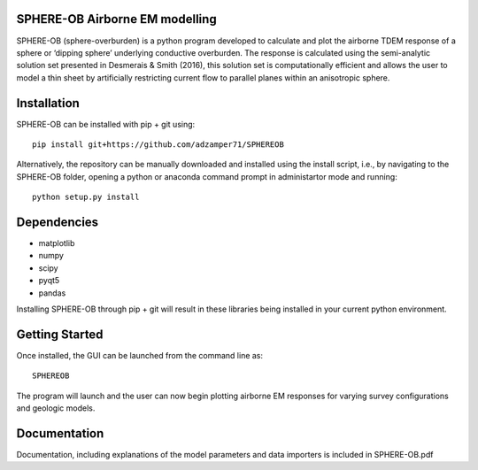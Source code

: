 SPHERE-OB Airborne EM modelling 
====

SPHERE-OB (sphere-overburden) is a python program developed to calculate and plot the airborne TDEM response of a sphere or ‘dipping sphere’ underlying conductive overburden. 
The response is calculated using the semi-analytic solution set presented in Desmerais & Smith (2016), this solution set is computationally efficient and allows the user to model a thin sheet by artificially restricting current flow to parallel planes within an anisotropic sphere.

Installation
====

SPHERE-OB can be installed with pip + git using::

	pip install git+https://github.com/adzamper71/SPHEREOB

Alternatively, the repository can be manually downloaded and installed using the install script, i.e., by navigating to the SPHERE-OB folder, opening a python or anaconda command prompt in administartor mode and running::

	python setup.py install


Dependencies
====

* matplotlib
* numpy
* scipy
* pyqt5
* pandas

Installing SPHERE-OB through pip + git will result in these libraries being installed in your current python environment.

Getting Started
====

Once installed, the GUI can be launched from the command line as::

	SPHEREOB

The program will launch and the user can now begin plotting airborne EM responses for varying survey configurations and geologic models.

Documentation
====

Documentation, including explanations of the model parameters and data importers is included in SPHERE-OB.pdf